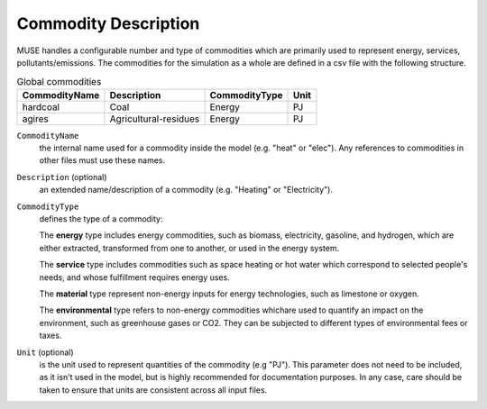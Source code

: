 .. _inputs-commodities:

=====================
Commodity Description
=====================

MUSE handles a configurable number and type of commodities which are primarily used to
represent energy, services, pollutants/emissions. The commodities for the simulation as
a whole are defined in a csv file with the following structure.

.. csv-table:: Global commodities
   :header: CommodityName, Description, CommodityType, Unit

   hardcoal, Coal, Energy, PJ
   agires, Agricultural-residues, Energy, PJ

``CommodityName``
   the internal name used for a commodity inside the model (e.g. "heat" or "elec").
   Any references to commodities in other files must use these names.

``Description`` (optional)
   an extended name/description of a commodity (e.g. "Heating" or "Electricity").

``CommodityType``
   defines the type of a commodity:

   The **energy** type includes energy commodities, such as biomass, electricity, gasoline, and hydrogen,
   which are either extracted, transformed from one to another, or used in the energy system.

   The **service** type includes commodities such as space heating or hot water which correspond to selected
   people's needs, and whose fulfillment requires energy uses.

   The **material** type represent non-energy inputs for energy technologies, such as limestone or oxygen.

   The **environmental** type refers to non-energy commodities whichare used to quantify an impact on the environment,
   such as greenhouse gases or CO2. They can be subjected to different types of environmental fees or taxes.

``Unit`` (optional)
   is the unit used to represent quantities of the commodity (e.g "PJ").
   This parameter does not need to be included, as it isn't used in the model, but is
   highly recommended for documentation purposes.
   In any case, care should be taken to ensure that units are consistent across all input files.
